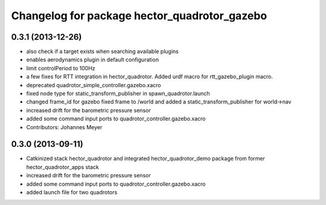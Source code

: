 ^^^^^^^^^^^^^^^^^^^^^^^^^^^^^^^^^^^^^^^^^^^^^
Changelog for package hector_quadrotor_gazebo
^^^^^^^^^^^^^^^^^^^^^^^^^^^^^^^^^^^^^^^^^^^^^

0.3.1 (2013-12-26)
------------------
* also check if a target exists when searching available plugins
* enables aerodynamics plugin in default configuration
* limit controlPeriod to 100Hz
* a few fixes for RTT integration in hector_quadrotor. Added urdf macro for rtt_gazebo_plugin macro.
* deprecated quadrotor_simple_controller.gazebo.xacro
* fixed node type for static_transform_publisher in spawn_quadrotor.launch
* changed frame_id for gazebo fixed frame to /world and added a static_transform_publisher for world->nav
* increased drift for the barometric pressure sensor
* added some command input ports to quadrotor_controller.gazebo.xacro
* Contributors: Johannes Meyer

0.3.0 (2013-09-11)
------------------
* Catkinized stack hector_quadrotor and integrated hector_quadrotor_demo package from former hector_quadrotor_apps stack
* increased drift for the barometric pressure sensor
* added some command input ports to quadrotor_controller.gazebo.xacro
* added launch file for two quadrotors
